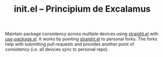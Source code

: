 #+TITLE: init.el -- Principium de Excalamus

Maintain package consistency across multiple devices using [[https://github.com/raxod502/straight.el][straight.el]]
with [[https://github.com/jwiegley/use-package][use-package.el]].  It works by pointing [[https://github.com/raxod502/straight.el][straight.el]] to personal
forks.  The forks help with submitting pull requests and provides
another point of consistency (i.e. all devices sync to personal repo).
